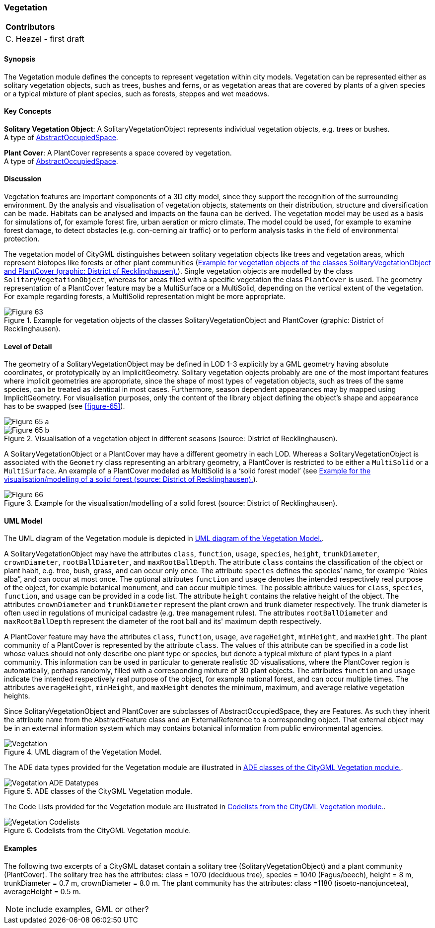 [[ug_model_vegetation_section]]
=== Vegetation

|===
^|*Contributors*
|C. Heazel - first draft
|===

[[ug_vegetation_synopsis_section]]
==== Synopsis

The Vegetation module defines the concepts to represent vegetation within city models. Vegetation can be represented either as solitary vegetation objects, such as trees, bushes and ferns, or as vegetation areas that are covered by plants of a given species or a typical mixture of plant species, such as forests, steppes and wet meadows.

[[ug_vegetation_concepts_section]]
==== Key Concepts

[[solitary-vegetation-object-concept]]
**Solitary Vegetation Object**: A SolitaryVegetationObject represents individual vegetation objects, e.g. trees or bushes. +
A type of <<abstract-occupied-space-concept,AbstractOccupiedSpace>>.

[[plant-cover-concept]]
**Plant Cover**: A PlantCover represents a space covered by vegetation. +
A type of <<abstract-occupied-space-concept,AbstractOccupiedSpace>>.

[[ug_vegetation_discussion_section]]
==== Discussion

Vegetation features are important components of a 3D city model, since they support the recognition of the surrounding environment. By the analysis and visualisation of vegetation objects, statements on their distribution, structure and diversification can be made. Habitats can be analysed and impacts on the fauna can be derived. The vegetation model may be used as a basis for simulations of, for example forest fire, urban aeration or micro climate. The model could be used, for example to examine forest damage, to detect obstacles (e.g. con-cerning air traffic) or to perform analysis tasks in the field of environmental protection.

The vegetation model of CityGML distinguishes between solitary vegetation objects like trees and vegetation areas, which represent biotopes like forests or other plant communities (<<figure-63>>). Single vegetation objects are modelled by the class `SolitaryVegetationObject`, whereas for areas filled with a specific vegetation the class `PlantCover` is used. The geometry representation of a PlantCover feature may be a MultiSurface or a MultiSolid, depending on the vertical extent of the vegetation. For example regarding forests, a MultiSolid representation might be more appropriate. 

[[figure-63]]
.Example for vegetation objects of the classes SolitaryVegetationObject and PlantCover (graphic: District of Recklinghausen).
image::figures/Figure_63.png[align="center"]


[[ug_vegetation_lod_section]]
==== Level of Detail

The geometry of a SolitaryVegetationObject may be defined in LOD 1-3 explicitly by a GML geometry having absolute coordinates, or prototypically by an ImplicitGeometry. Solitary vegetation objects probably are one of the most important features where implicit geometries are appropriate, since the shape of most types of vegetation objects, such as trees of the same species, can be treated as identical in most cases. Furthermore, season dependent appearances may by mapped using ImplicitGeometry. For visualisation purposes, only the content of the library object defining the object’s shape and appearance has to be swapped (see <<figure-65>>).

[[figure-65]]
image::figures/inwork/Figure_65_a.jpg[align="center"]
.Visualisation of a vegetation object in different seasons (source: District of Recklinghausen).
image::figures/inwork/Figure_65_b.jpg[align="center"]

A SolitaryVegetationObject or a PlantCover may have a different geometry in each LOD. Whereas a SolitaryVegetationObject is associated with the `Geometry` class representing an arbitrary geometry, a PlantCover is restricted to be either a `MultiSolid` or a `MultiSurface`. An example of a PlantCover modeled as MultiSolid is a ‘solid forest model’ (see <<figure-66>>).

[[figure-66]]
.Example for the visualisation/modelling of a solid forest (source: District of Recklinghausen).
image::figures/Figure_66.png[align="center"]

[[ug_vegetation_uml_section]]
==== UML Model

The UML diagram of the Vegetation module is depicted in <<vegetation-uml>>.

A SolitaryVegetationObject may have the attributes `class`, `function`, `usage`, `species`, `height`, `trunkDiameter`, `crownDiameter`, `rootBallDiameter`, and `maxRootBallDepth`. The attribute `class` contains the classification of the object or plant habit, e.g. tree, bush, grass, and can occur only once. The attribute `species` defines the species’ name, for example “Abies alba”, and can occur at most once. The optional attributes `function` and `usage` denotes the intended respectively real purpose of the object, for example botanical monument, and can occur multiple times. The possible attribute values for `class`, `species`, `function`, and `usage` can be provided in a code list. The attribute `height` contains the relative height of the object. The attributes `crownDiameter` and `trunkDiameter` represent the plant crown and trunk diameter respectively. The trunk diameter is often used in regulations of municipal cadastre (e.g. tree management rules). The attributes `rootBallDiameter` and `maxRootBallDepth` represent the diameter of the root ball and its' maximum depth respectively. 

A PlantCover feature may have the attributes `class`, `function`, `usage`, `averageHeight`, `minHeight`, and `maxHeight`. The plant community of a PlantCover is represented by the attribute `class`. The values of this attribute can be specified in a code list whose values should not only describe one plant type or species, but denote a typical mixture of plant types in a plant community. This information can be used in particular to generate realistic 3D visualisations, where the PlantCover region is automatically, perhaps randomly, filled with a corresponding mixture of 3D plant objects. The attributes `function` and `usage` indicate the intended respectively real purpose of the object, for example national forest, and can occur multiple times. The attributes `averageHeight`, `minHeight`, and `maxHeight` denotes the minimum, maximum, and average relative vegetation heights.

Since SolitaryVegetationObject and PlantCover are subclasses of AbstractOccupiedSpace, they are Features. As such they inherit the attribute `name` from the AbstractFeature class and an ExternalReference to a corresponding object. That external object may be in an external information system which may contains botanical information from public environmental agencies.


[[vegetation-uml]]
.UML diagram of the Vegetation Model.

image::../standard/figures/Vegetation.png[align="center"]

The ADE data types provided for the Vegetation module are illustrated in <<vegetation-uml-ade-types>>.

[[vegetation-uml-ade-types]]
.ADE classes of the CityGML Vegetation module.
image::../standard/figures/Vegetation-ADE_Datatypes.png[align="center"]

The Code Lists provided for the Vegetation module are illustrated in <<vegetation-uml-codelists>>.

[[vegetation-uml-codelists]]
.Codelists from the CityGML Vegetation module.
image::../standard/figures/Vegetation-Codelists.png[align="center"]

[[ug_vegetation_examples_section]]
==== Examples

The following two excerpts of a CityGML dataset contain a solitary tree (SolitaryVegetationObject) and a plant community (PlantCover). The solitary tree has the attributes: class = 1070 (deciduous tree), species = 1040 (Fagus/beech), height = 8 m, trunkDiameter = 0.7 m, crownDiameter = 8.0 m. The plant community has the attributes: class =1180 (isoeto-nanojuncetea), averageHeight = 0.5 m. 

NOTE: include examples, GML or other?

